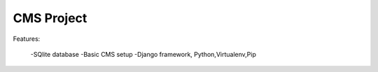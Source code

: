 CMS Project
=============

Features:

  -SQlite database 
  -Basic CMS setup
  -Django framework, Python,Virtualenv,Pip


